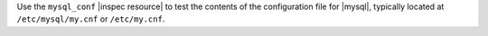 .. The contents of this file may be included in multiple topics (using the includes directive).
.. The contents of this file should be modified in a way that preserves its ability to appear in multiple topics.

Use the ``mysql_conf`` |inspec resource| to test the contents of the configuration file for |mysql|, typically located at ``/etc/mysql/my.cnf`` or ``/etc/my.cnf``.
